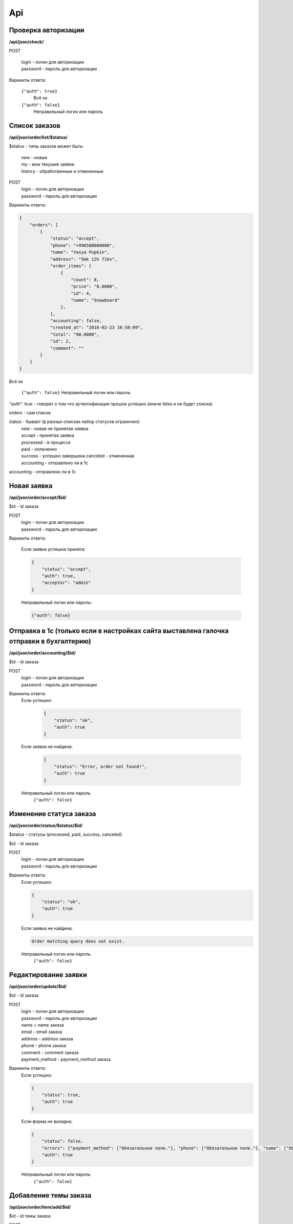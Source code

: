 Api
===

Проверка авторизации
---------------------

**/api/json/check/**

POST

    | login - логин для авторизации
    | password - пароль для авторизации

Варианты ответа:

 ``{"auth": true}``
  Всё ок

 ``{"auth": false}``
  Неправильный логин или пароль


Список заказов
--------------
**/api/json/order/list/$status/**

$status - типы заказов может быть: 
    | new - новые
    | my - мои текушие заявки
    | history - обработаенные и отмененные

POST
    | login - логин для авторизации
    | password - пароль для авторизации

Варианты ответа:

.. code-block:: javascript

    {
        "orders": [
            {
                "status": "accept",
                "phone": "+996500000000",
                "name": "Vasya Pupkin",
                "address": "5mk 12h 71kv",
                "order_items": [
                    {
                        "count": 8,
                        "price": "8.0000",
                        "id": 4,
                        "name": "Snowboard"
                    },
                ],
                "accounting": false,
                "created_at": "2016-02-23 16:58:09",
                "total": "90.0000",
                "id": 2,
                "comment": ""
            }
        ]
    }

Всё ок

    ``{"auth": false}``
    Неправильный логин или пароль

"auth": true - говорит о том что аутентификация прошла успешно (иначе false и не будет списка)

orders - сам список

status - бывает (в разных списках набор статусов ограничен):
    | new - новая не принятая заявка
    | accept - принятая заявка
    | processed - в процессе
    | paid - оплаченно
    | success - успешно завершена canceled - отмененная
    | accounting - отправлено ли в 1с
accounting - отправлено ли в 1с



Новая заявка
------------
**/api/json/order/accept/$id/**

$id - id заказа

POST
    | login - логин для авторизации
    | password - пароль для авторизации

Варианты ответа:

 Если заявка успешна принята:

 .. code-block:: html

        {
            "status": "accept",
            "auth": true,
            "acceptor": "admin"
        }

 Неправильный логин или пароль:

 .. code-block:: html

         {"auth": false}


Отправка в 1с (только если в настройках сайта выставлена галочка отправки в бухгалтерию)
----------------------------------------------------------------------------------------
**/api/json/order/accounting/$id/**

$id - id заказа

POST
    | login - логин для авторизации
    | password - пароль для авторизации
Варианты ответа:
 Если успешно:

    .. code-block:: html

        {
            "status": "ok",
            "auth": true
        }

 Если заявка не найдена:

    .. code-block:: html

        {
            "status": "Error, order not found!",
            "auth": true
        }

 Неправильный логин или пароль
    ``{"auth": false}``


Изменение статуса заказа
------------------------
**/api/json/order/status/$status/$id/**

$status - статусы (processed, paid, success, canceled)

$id - id заказа

POST
    | login - логин для авторизации
    | password - пароль для авторизации

Варианты ответа:
    Если успешно:

    .. code-block:: html

        {
            "status": "ok",
            "auth": true
        }

    Если заявка не найдена:

    .. code-block:: django

        Order matching query does not exist.

    Неправильный логин или пароль
        ``{"auth": false}``


Редактирование заявки
---------------------
**/api/json/order/update/$id/**

$id - id заказа

POST
    | login - логин для авторизации
    | password - пароль для авторизации
    | name = name заказа
    | email - email заказа
    | address - address заказа
    | phone - phone заказа
    | comment - comment заказа
    | payment_method - payment_method заказа

Варианты ответа:
    Если успешно:

    .. code-block:: html

        {
            "status": true,
            "auth": true
        }

    Если форма не валидна:

    .. code-block:: html

        {
            "status": false,
            "errors": {"payment_method": ["Обязательное поле."], "phone": ["Обязательное поле."], "name": ["Обязательное поле."], "address": ["Обязательное поле."]},
            "auth": true
        }

    Неправильный логин или пароль
        ``{"auth": false}``


Добавление темы заказа
------------------------
**/api/json/order/item/add/$id/**

$id - id темы заказа

POST
    | login - логин для авторизации
    | password - пароль для авторизации
    | discount_price - цена
    | count - количество

Варианты ответа:

    Если успешно:

    .. code-block:: html

        {
            "status": true,
            "auth": true
        }

    Если форма не валидна:

    .. code-block:: html

        {
            "status": false,
            "auth": true
        }

    Неправильный логин или пароль
        ``{"auth": false}``


Удаление темы заказа
------------------------
**/api/json/order/item/delete/$id/**

$id - id тема заказа

POST
    login - логин для авторизации
    password - пароль для авторизации

Варианты ответа:

    Если успешно:

    .. code-block:: html

        {
            "status": true,
            "auth": true
        }

    Неправильный логин или пароль
        ``{"auth": false}``
